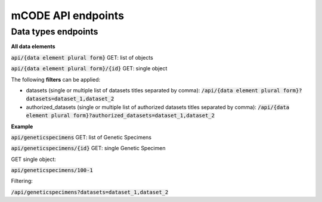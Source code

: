 mCODE API endpoints
======================

Data types endpoints
--------------------

**All data elements**

:code:`api/{data element plural form}` GET: list of objects

:code:`api/{data element plural form}/{id}` GET: single object

The following **filters** can be applied:

- datasets (single or multiple list of datasets titles separated by comma):
  :code:`/api/{data element plural form}?datasets=dataset_1,dataset_2`

- authorized_datasets (single or multiple list of authorized datasets titles separated by comma):
  :code:`/api/{data element plural form}?authorized_datasets=dataset_1,dataset_2`

**Example**

:code:`api/geneticspecimens` GET: list of Genetic Specimens

:code:`api/geneticspecimens/{id}` GET: single Genetic Specimen

GET single object:

:code:`api/geneticspecimens/100-1`

Filtering:

:code:`/api/geneticspecimens?datasets=dataset_1,dataset_2`

